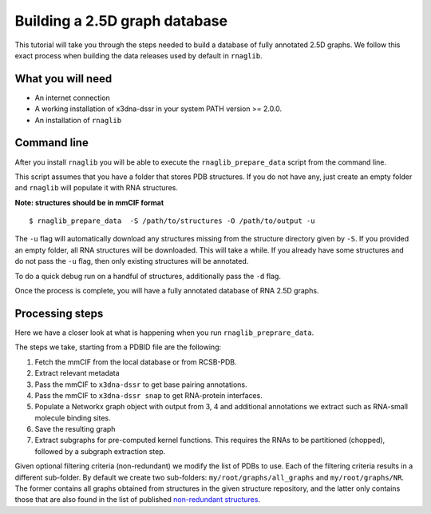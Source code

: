 Building a 2.5D graph database
~~~~~~~~~~~~~~~~~~~~~~~~~~~~~~~

This tutorial will take you through the steps needed to build a database
of fully annotated 2.5D graphs. We follow this exact process when building the 
data releases used by default in ``rnaglib``.

What you will need
-------------------

* An internet connection
* A working installation of x3dna-dssr in your system PATH version >= 2.0.0.
* An installation of ``rnaglib``

Command line
--------------

After you install ``rnaglib`` you will be able to execute the ``rnaglib_prepare_data`` script
from the command line.

This script assumes that you have a folder that stores PDB structures. If you do not
have any, just create an empty folder and ``rnaglib`` will populate it with RNA structures.

**Note: structures should be in mmCIF format**

::

    $ rnaglib_prepare_data  -S /path/to/structures -O /path/to/output -u

The ``-u`` flag will automatically download any structures missing from the structure
directory given by ``-S``. If you provided an empty folder, all RNA structures will
be downloaded. This will take a while. If you already have some structures and do not pass
the ``-u`` flag, then only existing structures will be annotated.

To do a quick debug run on a handful of structures, additionally pass the ``-d`` flag.

Once the process is complete, you will have a fully annotated database of RNA 2.5D graphs.

Processing steps
-----------------

Here we have a closer look at what is happening when you run ``rnaglib_preprare_data``.

The steps we take, starting from a PDBID file are the following:

1. Fetch the mmCIF from the local database or from RCSB-PDB.
2. Extract relevant metadata
3. Pass the mmCIF to ``x3dna-dssr`` to get base pairing annotations.
4. Pass the mmCIF to ``x3dna-dssr snap`` to get RNA-protein interfaces.
5. Populate a Networkx graph object with output from 3, 4 and additional annotations we extract such as RNA-small molecule binding sites.
6. Save the resulting graph
7. Extract subgraphs for pre-computed kernel functions. This requires the RNAs to be partitioned (chopped), followed by a subgraph extraction step.

Given optional filtering criteria (non-redundant) we modify the list of PDBs to use. Each of the filtering criteria
results in a different sub-folder. By default we create two sub-folders: ``my/root/graphs/all_graphs`` and ``my/root/graphs/NR``. 
The former contains all graphs obtained from structures in the given structure repository, and the latter only contains those that are also
found in the list of published `non-redundant structures <https://www.bgsu.edu/research/rna/databases/non-redundant-list.html>`_. 


